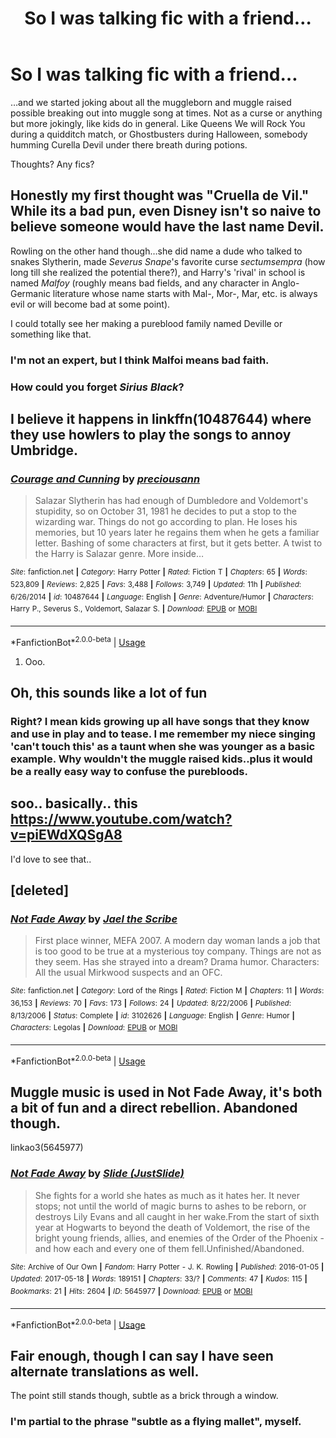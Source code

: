 #+TITLE: So I was talking fic with a friend...

* So I was talking fic with a friend...
:PROPERTIES:
:Author: JustAnotherPupper
:Score: 1
:DateUnix: 1534397482.0
:DateShort: 2018-Aug-16
:END:
...and we started joking about all the muggleborn and muggle raised possible breaking out into muggle song at times. Not as a curse or anything but more jokingly, like kids do in general. Like Queens We will Rock You during a quidditch match, or Ghostbusters during Halloween, somebody humming Curella Devil under there breath during potions.

Thoughts? Any fics?


** Honestly my first thought was "Cruella de Vil." While its a bad pun, even Disney isn't so naive to believe someone would have the last name Devil.

Rowling on the other hand though...she did name a dude who talked to snakes Slytherin, made /Severus Snape/'s favorite curse /sectumsempra/ (how long till she realized the potential there?), and Harry's 'rival' in school is named /Malfoy/ (roughly means bad fields, and any character in Anglo-Germanic literature whose name starts with Mal-, Mor-, Mar, etc. is always evil or will become bad at some point).

I could totally see her making a pureblood family named Deville or something like that.
:PROPERTIES:
:Author: XeshTrill
:Score: 6
:DateUnix: 1534413262.0
:DateShort: 2018-Aug-16
:END:

*** I'm not an expert, but I think Malfoi means bad faith.
:PROPERTIES:
:Author: Mac_cy
:Score: 3
:DateUnix: 1534434210.0
:DateShort: 2018-Aug-16
:END:


*** How could you forget /Sirius Black/?
:PROPERTIES:
:Author: abnormalopinion
:Score: 2
:DateUnix: 1534454501.0
:DateShort: 2018-Aug-17
:END:


** I believe it happens in linkffn(10487644) where they use howlers to play the songs to annoy Umbridge.
:PROPERTIES:
:Author: cloman100
:Score: 1
:DateUnix: 1534401619.0
:DateShort: 2018-Aug-16
:END:

*** [[https://www.fanfiction.net/s/10487644/1/][*/Courage and Cunning/*]] by [[https://www.fanfiction.net/u/4626476/preciousann][/preciousann/]]

#+begin_quote
  Salazar Slytherin has had enough of Dumbledore and Voldemort's stupidity, so on October 31, 1981 he decides to put a stop to the wizarding war. Things do not go according to plan. He loses his memories, but 10 years later he regains them when he gets a familiar letter. Bashing of some characters at first, but it gets better. A twist to the Harry is Salazar genre. More inside...
#+end_quote

^{/Site/:} ^{fanfiction.net} ^{*|*} ^{/Category/:} ^{Harry} ^{Potter} ^{*|*} ^{/Rated/:} ^{Fiction} ^{T} ^{*|*} ^{/Chapters/:} ^{65} ^{*|*} ^{/Words/:} ^{523,809} ^{*|*} ^{/Reviews/:} ^{2,825} ^{*|*} ^{/Favs/:} ^{3,488} ^{*|*} ^{/Follows/:} ^{3,749} ^{*|*} ^{/Updated/:} ^{11h} ^{*|*} ^{/Published/:} ^{6/26/2014} ^{*|*} ^{/id/:} ^{10487644} ^{*|*} ^{/Language/:} ^{English} ^{*|*} ^{/Genre/:} ^{Adventure/Humor} ^{*|*} ^{/Characters/:} ^{Harry} ^{P.,} ^{Severus} ^{S.,} ^{Voldemort,} ^{Salazar} ^{S.} ^{*|*} ^{/Download/:} ^{[[http://www.ff2ebook.com/old/ffn-bot/index.php?id=10487644&source=ff&filetype=epub][EPUB]]} ^{or} ^{[[http://www.ff2ebook.com/old/ffn-bot/index.php?id=10487644&source=ff&filetype=mobi][MOBI]]}

--------------

*FanfictionBot*^{2.0.0-beta} | [[https://github.com/tusing/reddit-ffn-bot/wiki/Usage][Usage]]
:PROPERTIES:
:Author: FanfictionBot
:Score: 3
:DateUnix: 1534401627.0
:DateShort: 2018-Aug-16
:END:

**** Ooo.
:PROPERTIES:
:Author: JustAnotherPupper
:Score: 1
:DateUnix: 1534403824.0
:DateShort: 2018-Aug-16
:END:


** Oh, this sounds like a lot of fun
:PROPERTIES:
:Author: Pottermum
:Score: 1
:DateUnix: 1534403728.0
:DateShort: 2018-Aug-16
:END:

*** Right? I mean kids growing up all have songs that they know and use in play and to tease. I me remember my niece singing 'can't touch this' as a taunt when she was younger as a basic example. Why wouldn't the muggle raised kids..plus it would be a really easy way to confuse the purebloods.
:PROPERTIES:
:Author: JustAnotherPupper
:Score: 1
:DateUnix: 1534403999.0
:DateShort: 2018-Aug-16
:END:


** soo.. basically.. this [[https://www.youtube.com/watch?v=piEWdXQSgA8]]

I'd love to see that..
:PROPERTIES:
:Author: Wirenfeldt
:Score: 1
:DateUnix: 1534405241.0
:DateShort: 2018-Aug-16
:END:


** [deleted]
:PROPERTIES:
:Score: 1
:DateUnix: 1534405669.0
:DateShort: 2018-Aug-16
:END:

*** [[https://www.fanfiction.net/s/3102626/1/][*/Not Fade Away/*]] by [[https://www.fanfiction.net/u/900507/Jael-the-Scribe][/Jael the Scribe/]]

#+begin_quote
  First place winner, MEFA 2007. A modern day woman lands a job that is too good to be true at a mysterious toy company. Things are not as they seem. Has she strayed into a dream? Drama humor. Characters: All the usual Mirkwood suspects and an OFC.
#+end_quote

^{/Site/:} ^{fanfiction.net} ^{*|*} ^{/Category/:} ^{Lord} ^{of} ^{the} ^{Rings} ^{*|*} ^{/Rated/:} ^{Fiction} ^{M} ^{*|*} ^{/Chapters/:} ^{11} ^{*|*} ^{/Words/:} ^{36,153} ^{*|*} ^{/Reviews/:} ^{70} ^{*|*} ^{/Favs/:} ^{173} ^{*|*} ^{/Follows/:} ^{24} ^{*|*} ^{/Updated/:} ^{8/22/2006} ^{*|*} ^{/Published/:} ^{8/13/2006} ^{*|*} ^{/Status/:} ^{Complete} ^{*|*} ^{/id/:} ^{3102626} ^{*|*} ^{/Language/:} ^{English} ^{*|*} ^{/Genre/:} ^{Humor} ^{*|*} ^{/Characters/:} ^{Legolas} ^{*|*} ^{/Download/:} ^{[[http://www.ff2ebook.com/old/ffn-bot/index.php?id=3102626&source=ff&filetype=epub][EPUB]]} ^{or} ^{[[http://www.ff2ebook.com/old/ffn-bot/index.php?id=3102626&source=ff&filetype=mobi][MOBI]]}

--------------

*FanfictionBot*^{2.0.0-beta} | [[https://github.com/tusing/reddit-ffn-bot/wiki/Usage][Usage]]
:PROPERTIES:
:Author: FanfictionBot
:Score: 1
:DateUnix: 1534405698.0
:DateShort: 2018-Aug-16
:END:


** Muggle music is used in Not Fade Away, it's both a bit of fun and a direct rebellion. Abandoned though.

linkao3(5645977)
:PROPERTIES:
:Author: elizabnthe
:Score: 1
:DateUnix: 1534406249.0
:DateShort: 2018-Aug-16
:END:

*** [[https://archiveofourown.org/works/5645977][*/Not Fade Away/*]] by [[https://www.archiveofourown.org/users/JustSlide/pseuds/Slide][/Slide (JustSlide)/]]

#+begin_quote
  She fights for a world she hates as much as it hates her. It never stops; not until the world of magic burns to ashes to be reborn, or destroys Lily Evans and all caught in her wake.From the start of sixth year at Hogwarts to beyond the death of Voldemort, the rise of the bright young friends, allies, and enemies of the Order of the Phoenix - and how each and every one of them fell.Unfinished/Abandoned.
#+end_quote

^{/Site/:} ^{Archive} ^{of} ^{Our} ^{Own} ^{*|*} ^{/Fandom/:} ^{Harry} ^{Potter} ^{-} ^{J.} ^{K.} ^{Rowling} ^{*|*} ^{/Published/:} ^{2016-01-05} ^{*|*} ^{/Updated/:} ^{2017-05-18} ^{*|*} ^{/Words/:} ^{189151} ^{*|*} ^{/Chapters/:} ^{33/?} ^{*|*} ^{/Comments/:} ^{47} ^{*|*} ^{/Kudos/:} ^{115} ^{*|*} ^{/Bookmarks/:} ^{21} ^{*|*} ^{/Hits/:} ^{2604} ^{*|*} ^{/ID/:} ^{5645977} ^{*|*} ^{/Download/:} ^{[[https://archiveofourown.org/downloads/Sl/Slide/5645977/Not%20Fade%20Away.epub?updated_at=1495121521][EPUB]]} ^{or} ^{[[https://archiveofourown.org/downloads/Sl/Slide/5645977/Not%20Fade%20Away.mobi?updated_at=1495121521][MOBI]]}

--------------

*FanfictionBot*^{2.0.0-beta} | [[https://github.com/tusing/reddit-ffn-bot/wiki/Usage][Usage]]
:PROPERTIES:
:Author: FanfictionBot
:Score: 1
:DateUnix: 1534406281.0
:DateShort: 2018-Aug-16
:END:


** Fair enough, though I can say I have seen alternate translations as well.

The point still stands though, subtle as a brick through a window.
:PROPERTIES:
:Author: XeshTrill
:Score: 1
:DateUnix: 1534446988.0
:DateShort: 2018-Aug-16
:END:

*** I'm partial to the phrase "subtle as a flying mallet", myself.
:PROPERTIES:
:Author: Jahoan
:Score: 1
:DateUnix: 1534459788.0
:DateShort: 2018-Aug-17
:END:
